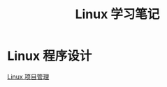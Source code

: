 # -*- org -*-

# Time-stamp: <2011-09-22 17:39:44 Thursday by ldw>

#+OPTIONS: ^:nil author:nil timestamp:nil creator:nil H:2

#+STARTUP: indent


#+TITLE: Linux 学习笔记



* Linux 程序设计


  [[file:programming/automake.org][Linux 项目管理]]
